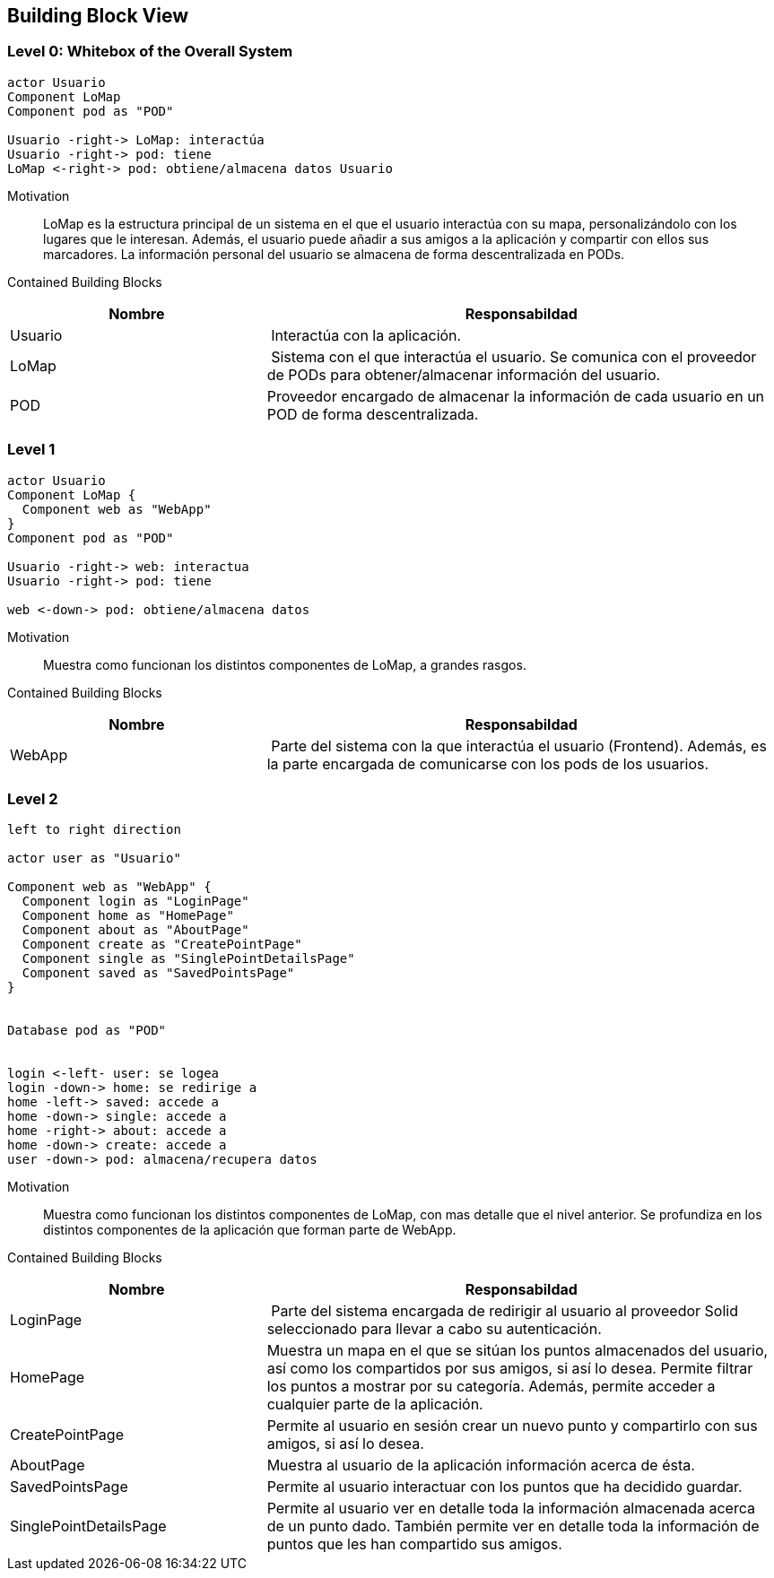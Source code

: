 [[section-building-block-view]]


== Building Block View

=== Level 0: Whitebox of the Overall System 

[plantuml, "whitebox-overall-system", png]
----
actor Usuario
Component LoMap
Component pod as "POD"

Usuario -right-> LoMap: interactúa
Usuario -right-> pod: tiene
LoMap <-right-> pod: obtiene/almacena datos Usuario
----

Motivation::
LoMap es la estructura principal de un sistema en el que el usuario interactúa con su mapa, personalizándolo con los lugares que le interesan. 
Además, el usuario puede añadir a sus amigos a la aplicación y compartir con ellos sus marcadores.
La información personal del usuario se almacena de forma descentralizada en PODs.

Contained Building Blocks::

[cols="1,2" options="header"]
|===
| **Nombre** | **Responsabildad**
| Usuario | Interactúa con la aplicación.
| LoMap | Sistema con el que interactúa el usuario. Se comunica con el proveedor de PODs para obtener/almacenar información del usuario.
| POD | Proveedor encargado de almacenar la información de cada usuario en un POD de forma descentralizada.
|===

=== Level 1

[plantuml, "level-1", png]
----
actor Usuario
Component LoMap {
  Component web as "WebApp"
}
Component pod as "POD"

Usuario -right-> web: interactua
Usuario -right-> pod: tiene

web <-down-> pod: obtiene/almacena datos
----

Motivation::
Muestra como funcionan los distintos componentes de LoMap, a grandes rasgos.

Contained Building Blocks::

[cols="1,2" options="header"]
|===
| **Nombre** | **Responsabildad**
| WebApp | Parte del sistema con la que interactúa el usuario (Frontend). Además, es la parte encargada de comunicarse con los pods de los usuarios.
|===

=== Level 2
[plantuml, "level-2", png]

----
left to right direction

actor user as "Usuario"

Component web as "WebApp" {  
  Component login as "LoginPage"
  Component home as "HomePage"
  Component about as "AboutPage"
  Component create as "CreatePointPage"
  Component single as "SinglePointDetailsPage"
  Component saved as "SavedPointsPage"      
}   


Database pod as "POD"


login <-left- user: se logea
login -down-> home: se redirige a
home -left-> saved: accede a
home -down-> single: accede a
home -right-> about: accede a
home -down-> create: accede a
user -down-> pod: almacena/recupera datos
----

Motivation::
Muestra como funcionan los distintos componentes de LoMap, con mas detalle que el nivel anterior. Se profundiza en los distintos componentes de la aplicación que forman parte de WebApp.

Contained Building Blocks::

[cols="1,2" options="header"]
|===
| **Nombre** | **Responsabildad**
| LoginPage | Parte del sistema encargada de redirigir al usuario al proveedor Solid seleccionado para llevar a cabo su autenticación.
| HomePage | Muestra un mapa en el que se sitúan los puntos almacenados del usuario, así como los compartidos por sus amigos, si así lo desea. Permite filtrar los puntos a mostrar por su categoría. Además, permite acceder a cualquier parte de la aplicación.
| CreatePointPage | Permite al usuario en sesión crear un nuevo punto y compartirlo con sus amigos, si así lo desea.
| AboutPage | Muestra al usuario de la aplicación información acerca de ésta.
| SavedPointsPage | Permite al usuario interactuar con los puntos que ha decidido guardar.
| SinglePointDetailsPage | Permite al usuario ver en detalle toda la información almacenada acerca de un punto dado. También permite ver en detalle toda la información de puntos que les han compartido sus amigos.
|===


